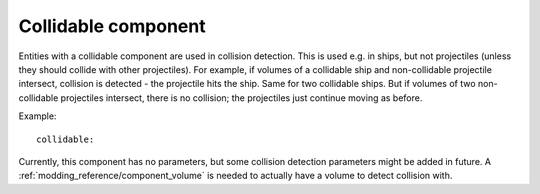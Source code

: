 .. _modding_reference/component_collidable:

====================
Collidable component
====================

Entities with a collidable component are used in collision detection. This is
used e.g. in ships, but not projectiles (unless they should collide with other
projectiles).  For example, if volumes of a collidable ship and non-collidable
projectile intersect, collision is detected - the projectile hits the ship.
Same for two collidable ships. But if volumes of two non-collidable projectiles
intersect, there is no collision; the projectiles just continue moving as
before.

Example::

   collidable:

Currently, this component has no parameters, but some collision detection
parameters might be added in future.
A :ref:`modding_reference/component_volume` is needed to actually have a volume
to detect collision with.
